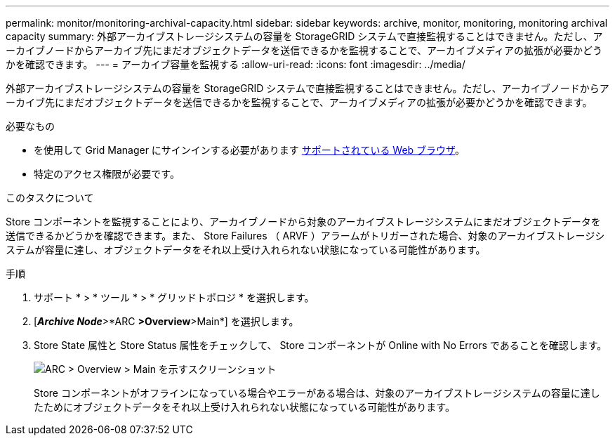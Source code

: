 ---
permalink: monitor/monitoring-archival-capacity.html 
sidebar: sidebar 
keywords: archive, monitor, monitoring, monitoring archival capacity 
summary: 外部アーカイブストレージシステムの容量を StorageGRID システムで直接監視することはできません。ただし、アーカイブノードからアーカイブ先にまだオブジェクトデータを送信できるかを監視することで、アーカイブメディアの拡張が必要かどうかを確認できます。 
---
= アーカイブ容量を監視する
:allow-uri-read: 
:icons: font
:imagesdir: ../media/


[role="lead"]
外部アーカイブストレージシステムの容量を StorageGRID システムで直接監視することはできません。ただし、アーカイブノードからアーカイブ先にまだオブジェクトデータを送信できるかを監視することで、アーカイブメディアの拡張が必要かどうかを確認できます。

.必要なもの
* を使用して Grid Manager にサインインする必要があります xref:../admin/web-browser-requirements.adoc[サポートされている Web ブラウザ]。
* 特定のアクセス権限が必要です。


.このタスクについて
Store コンポーネントを監視することにより、アーカイブノードから対象のアーカイブストレージシステムにまだオブジェクトデータを送信できるかどうかを確認できます。また、 Store Failures （ ARVF ）アラームがトリガーされた場合、対象のアーカイブストレージシステムが容量に達し、オブジェクトデータをそれ以上受け入れられない状態になっている可能性があります。

.手順
. サポート * > * ツール * > * グリッドトポロジ * を選択します。
. [*_Archive Node_*>*ARC **>Overview**>Main*] を選択します。
. Store State 属性と Store Status 属性をチェックして、 Store コンポーネントが Online with No Errors であることを確認します。
+
image::../media/store_status_attribute.gif[ARC > Overview > Main を示すスクリーンショット]

+
Store コンポーネントがオフラインになっている場合やエラーがある場合は、対象のアーカイブストレージシステムの容量に達したためにオブジェクトデータをそれ以上受け入れられない状態になっている可能性があります。


